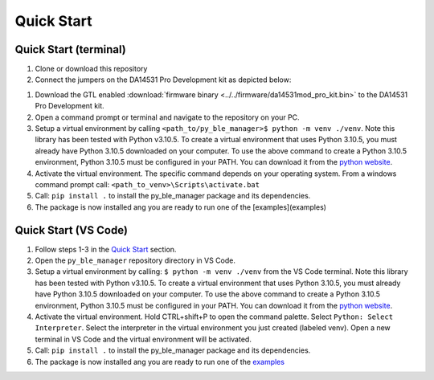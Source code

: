 Quick Start
===========

.. _Quick Start:

Quick Start (terminal)
----------------------

#. Clone or download this repository

#. Connect the jumpers on the DA14531 Pro Development kit as depicted below:

.. image:: ../../assets/da14531_pro_kit_jumpers.png

#. Download the GTL enabled :download:`firmware binary <../../firmware/da14531mod_pro_kit.bin>` to the DA14531 Pro Development kit.

#. Open a command prompt or terminal and navigate to the repository on your PC.

#. Setup a virtual environment by calling ``<path_to/py_ble_manager>$ python -m venv ./venv``. Note this library has been tested with Python v3.10.5. 
   To create a virtual environment that uses Python 3.10.5, you must already have Python 3.10.5 downloaded on your computer. To use the above command to create a Python 3.10.5 environment, 
   Python 3.10.5 must be configured in your PATH. You can download it from the `python website <https://www.python.org/downloads/release/python-3105/>`_.

#. Activate the virtual environment. The specific command depends on your operating system. From a windows command prompt call: ``<path_to_venv>\Scripts\activate.bat``

#. Call: ``pip install .`` to install the py_ble_manager package and its dependencies.

#. The package is now installed ang you are ready to run one of the [examples](examples)


Quick Start (VS Code)
----------------------

#. Follow steps 1-3 in the `Quick Start`_ section.

#. Open the ``py_ble_manager`` repository directory in VS Code.

#. Setup a virtual environment by calling: ``$ python -m venv ./venv`` from the VS Code terminal. Note this library has been tested with Python v3.10.5. 
   To create a virtual environment that uses Python 3.10.5, you must already have Python 3.10.5 downloaded on your computer. To use the above command to create a Python 3.10.5 environment, 
   Python 3.10.5 must be configured in your PATH. You can download it from the `python website <https://www.python.org/downloads/release/python-3105/>`_.

#. Activate the virtual environment. Hold CTRL+shift+P to open the command palette. Select ``Python: Select Interpreter``. Select the interpreter in the virtual environment you just created (labeled venv).
   Open a new terminal in VS Code and the virtual environment will be activated.

#. Call: ``pip install .`` to install the py_ble_manager package and its dependencies.

#. The package is now installed ang you are ready to run one of the `examples <https://github.com/Renesas-US-Connectivity/py_ble_manager/tree/main/examples>`_